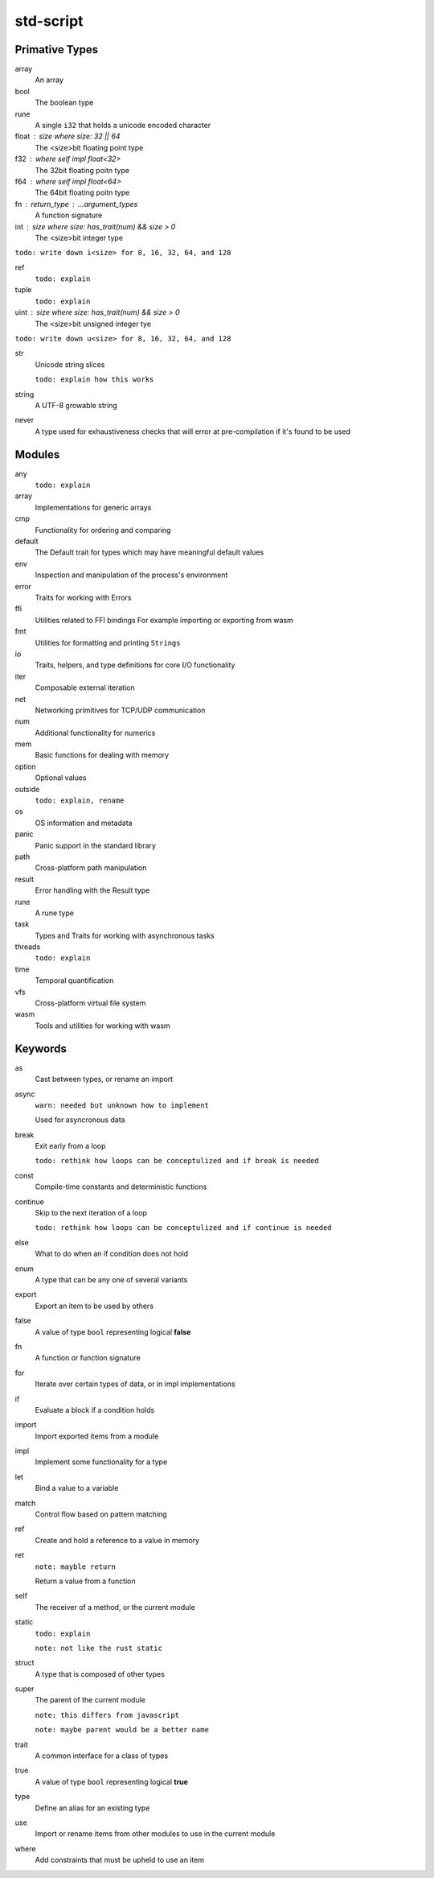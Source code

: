 std-script
==========

Primative Types
---------------
array
  An array

bool
  The boolean type

rune
  A single ``i32`` that holds a unicode encoded character

float : size where size: 32 || 64
  The <size>bit floating point type

f32 : where self impl float<32>
  The 32bit floating poitn type

f64 : where self impl float<64>
  The 64bit floating poitn type

fn : return_type : ...argument_types
  A function signature

int : size where size: has_trait(num) && size > 0
  The <size>bit integer type
  
``todo: write down i<size> for 8, 16, 32, 64, and 128``

ref
  ``todo: explain``

tuple
  ``todo: explain``
  
uint : size where size: has_trait(num) && size > 0
  The <size>bit unsigned integer tye

``todo: write down u<size> for 8, 16, 32, 64, and 128``

str
  Unicode string slices
  
  ``todo: explain how this works``

string
  A UTF-8 growable string
  
never
  A type used for exhaustiveness checks that will error at pre-compilation if it's found to be used

Modules
-------
any
  ``todo: explain``

array
  Implementations for generic arrays

cmp
  Functionality for ordering and comparing

default
  The Default trait for types which may have meaningful default values

env
  Inspection and manipulation of the process's environment

error
  Traits for working with Errors
  
ffi
  Utilities related to FFI bindings
  For example importing or exporting from wasm

fmt
  Utilities for formatting and printing ``Strings``

io
  Traits, helpers, and type definitions for core I/O functionality

iter
  Composable external iteration

net
  Networking primitives for TCP/UDP communication

num
  Additional functionality for numerics
  
mem
  Basic functions for dealing with memory

option
  Optional values
  
outside
  ``todo: explain, rename``

os
  OS information and metadata

panic
  Panic support in the standard library

path
  Cross-platform path manipulation

result
  Error handling with the Result type

rune
  A rune type

task
  Types and Traits for working with asynchronous tasks

threads  
  ``todo: explain``

time
  Temporal quantification

vfs
  Cross-platform virtual file system

wasm
  Tools and utilities for working with wasm

Keywords
--------

as
  Cast between types, or rename an import
  
async
  ``warn: needed but unknown how to implement``
  
  Used for asyncronous data

break
  Exit early from a loop
  
  ``todo: rethink how loops can be conceptulized and if break is needed``

const
  Compile-time constants and deterministic functions

continue
  Skip to the next iteration of a loop
  
  ``todo: rethink how loops can be conceptulized and if continue is needed``

else
  What to do when an if condition does not hold
  
enum
  A type that can be any one of several variants

export
  Export an item to be used by others
  
false
  A value of type ``bool`` representing logical **false**
  
fn
  A function or function signature
  
for
  Iterate over certain types of data, or in impl implementations

if
  Evaluate a block if a condition holds

import
  Import exported items from a module

impl
  Implement some functionality for a type

let
  Bind a value to a variable

match
  Control flow based on pattern matching

ref
  Create and hold a reference to a value in memory

ret
  ``note: mayble return``
  
  Return a value from a function
  
self
  The receiver of a method, or the current module
  
static
  ``todo: explain``
  
  ``note: not like the rust static``

struct
  A type that is composed of other types

super
  The parent of the current module
  
  ``note: this differs from javascript``
  
  ``note: maybe parent would be a better name``

trait
  A common interface for a class of types
  
true
  A value of type ``bool`` representing logical **true** 

type
  Define an alias for an existing type

use
  Import or rename items from other modules to use in the current module

where
  Add constraints that must be upheld to use an item











